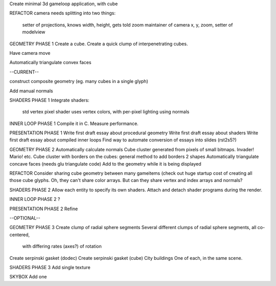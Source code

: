 Create minimal 3d gameloop application, with cube

REFACTOR
camera needs splitting into two things:
    setter of projections, knows width, height, gets told zoom
    maintainer of camera x, y, zoom, setter of modelview

GEOMETRY PHASE 1
Create a cube.
Create a quick clump of interpenetrating cubes.

Have camera move

Automatically triangulate convex faces

--CURRENT--

construct composite geometry (eg. many cubes in a single glyph)

Add manual normals

SHADERS PHASE 1
Integrate shaders:
    std vertex
    pixel shader uses vertex colors, with per-pixel lighting using normals

INNER LOOP PHASE 1
Compile it in C.
Measure performance.

PRESENTATION PHASE 1
Write first draft essay about procedural geometry
Write first draft essay about shaders
Write first draft essay about compiled inner loops
Find way to automate conversion of essays into slides (rst2s5?)

GEOMETRY PHASE 2
Automatically calculate normals
Cube cluster generated from pixels of small bitmaps. Invader! Mario! etc.
Cube cluster with borders on the cubes: general method to add borders 2 shapes
Automatically triangulate concave faces (needs glu triangulate code)
Add to the geometry while it is being displayed

REFACTOR
Consider sharing cube geometry between many gameitems (check out huge startup
cost of creating all those cube glyphs. Oh, they can't share color arrays.
But can they share vertex and index arrays and normals?

SHADERS PHASE 2
Allow each entity to specify its own shaders.
Attach and detach shader programs during the render.

INNER LOOP PHASE 2
?

PRESENTATION PHASE 2
Refine

--OPTIONAL--

GEOMETRY PHASE 3
Create clump of radial sphere segments
Several different clumps of radial sphere segments, all co-centered,
    with differing rates (axes?) of rotation
Create serpinski gasket (dodec)
Create serpinski gasket (cube)
City buildings
One of each, in the same scene.

SHADERS PHASE 3
Add single texture

SKYBOX
Add one

